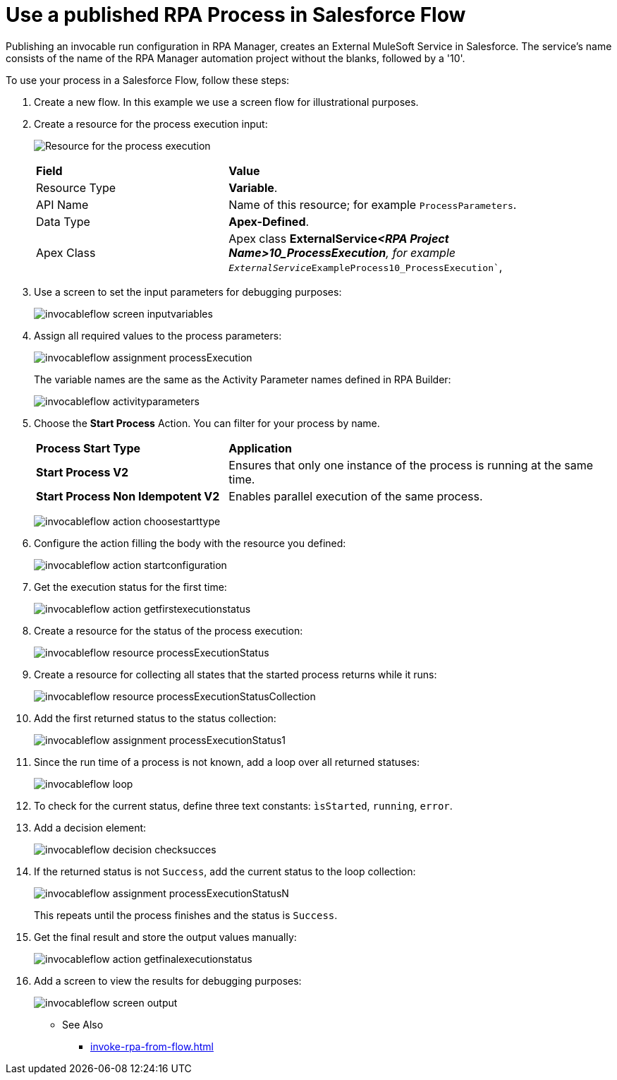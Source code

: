 
# Use a published RPA Process in Salesforce Flow

Publishing an invocable run configuration in RPA Manager, creates an External MuleSoft Service in Salesforce. The service's name consists of the name of the RPA Manager automation project without the blanks, followed by a '10'. 

To use your process in a Salesforce Flow, follow these steps:

. Create a new flow. In this example we use a screen flow for illustrational purposes.
. Create a resource for the process execution input:
+ 
image:invocableflow-resource-processExecution.png[Resource for the process execution]
+
[cols="1,2"]
|===
|*Field*
|*Value*

|Resource Type
|*Variable*.

|API Name
|Name of this resource; for example `ProcessParameters`.

|Data Type
|*Apex-Defined*.

|Apex Class
|Apex class *ExternalService__<RPA Project Name>10_ProcessExecution*, for example `ExternalService__ExampleProcess10_ProcessExecution``, 
|===

. Use a screen to set the input parameters for debugging purposes:
+
image:invocableflow-screen-inputvariables.png[]

. Assign all required values to the process parameters:
+ 
image:invocableflow-assignment-processExecution.png[]
+
The variable names are the same as the Activity Parameter names defined in RPA Builder:
+
image:invocableflow-activityparameters.png[]

. Choose the *Start Process* Action. You can filter for your process by name.
+
[cols="1,2"]
|===
|*Process Start Type*
|*Application*

|*Start Process V2*
|Ensures that only one instance of the process is running at the same time.

|*Start Process Non Idempotent V2*
|Enables parallel execution of the same process.

|===
+
image:invocableflow-action-choosestarttype.png[]

. Configure the action filling the body with the resource you defined:
+
image:invocableflow-action-startconfiguration.png[]

. Get the execution status for the first time:
+
image:invocableflow-action-getfirstexecutionstatus.png[]

. Create a resource for the status of the process execution:
+
image:invocableflow-resource-processExecutionStatus.png[]

. Create a resource for collecting all states that the started process returns while it runs:
+
image:invocableflow-resource-processExecutionStatusCollection.png[]

. Add the first returned status to the status collection:
+
image:invocableflow-assignment-processExecutionStatus1.png[]

. Since the run time of a process is not known, add a loop over all returned statuses:
+
image:invocableflow-loop.png[]

. To check for the current status, define three text constants: `ìsStarted`, `running`, `error`.
. Add a decision element:
+
image:invocableflow-decision-checksucces.png[]

. If the returned status is not `Success`, add the current status to the loop collection:
+
image:invocableflow-assignment-processExecutionStatusN.png[]
+
This repeats until the process finishes 
and the status is `Success`.

. Get the final result and store the output values manually:
+
image:invocableflow-action-getfinalexecutionstatus.png[]

. Add a screen to view the results for debugging purposes:
+
image:invocableflow-screen-output.png[]

** See Also

* xref:invoke-rpa-from-flow.adoc[]
 